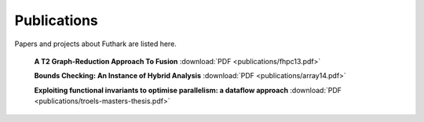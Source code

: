 .. _publications:

Publications
============

Papers and projects about Futhark are listed here.

  **A T2 Graph-Reduction Approach To Fusion** :download:`PDF <publications/fhpc13.pdf>`

  **Bounds Checking: An Instance of Hybrid Analysis** :download:`PDF <publications/array14.pdf>`

  **Exploiting functional invariants to optimise parallelism: a dataflow approach** :download:`PDF <publications/troels-masters-thesis.pdf>`
